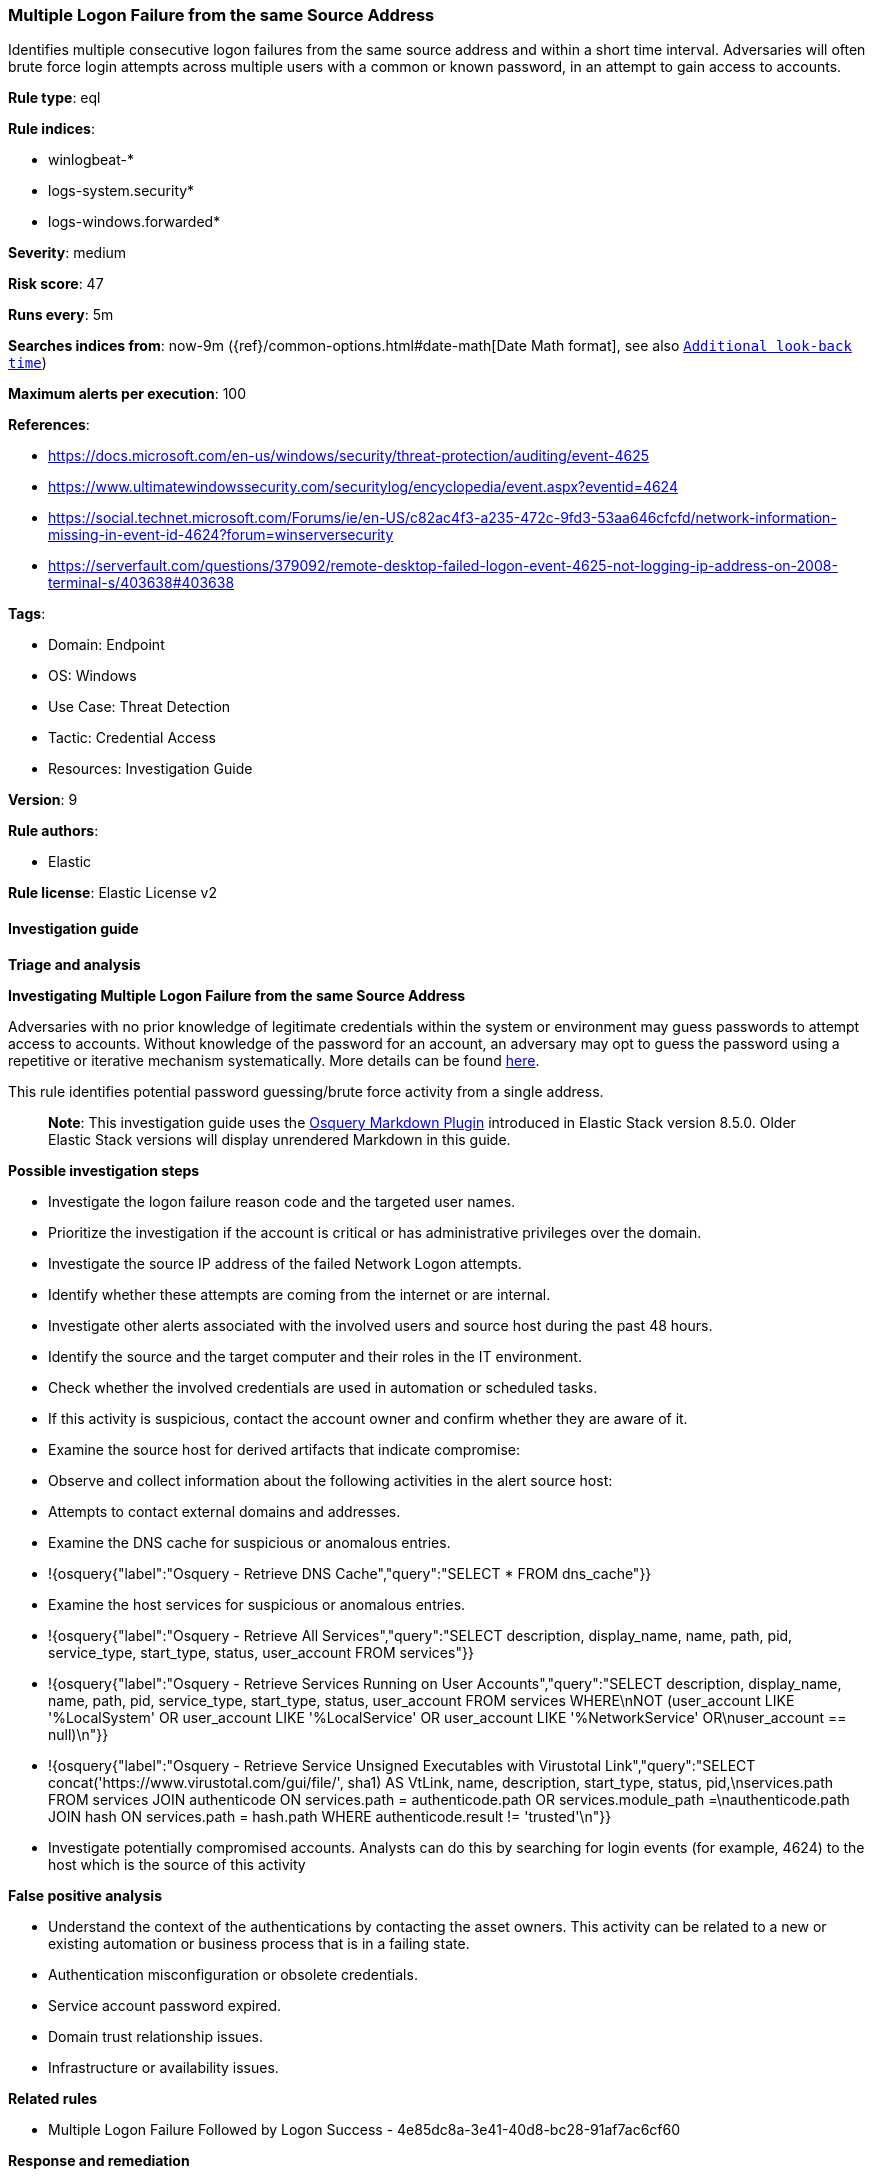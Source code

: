 [[prebuilt-rule-8-12-7-multiple-logon-failure-from-the-same-source-address]]
=== Multiple Logon Failure from the same Source Address

Identifies multiple consecutive logon failures from the same source address and within a short time interval. Adversaries will often brute force login attempts across multiple users with a common or known password, in an attempt to gain access to accounts.

*Rule type*: eql

*Rule indices*: 

* winlogbeat-*
* logs-system.security*
* logs-windows.forwarded*

*Severity*: medium

*Risk score*: 47

*Runs every*: 5m

*Searches indices from*: now-9m ({ref}/common-options.html#date-math[Date Math format], see also <<rule-schedule, `Additional look-back time`>>)

*Maximum alerts per execution*: 100

*References*: 

* https://docs.microsoft.com/en-us/windows/security/threat-protection/auditing/event-4625
* https://www.ultimatewindowssecurity.com/securitylog/encyclopedia/event.aspx?eventid=4624
* https://social.technet.microsoft.com/Forums/ie/en-US/c82ac4f3-a235-472c-9fd3-53aa646cfcfd/network-information-missing-in-event-id-4624?forum=winserversecurity
* https://serverfault.com/questions/379092/remote-desktop-failed-logon-event-4625-not-logging-ip-address-on-2008-terminal-s/403638#403638

*Tags*: 

* Domain: Endpoint
* OS: Windows
* Use Case: Threat Detection
* Tactic: Credential Access
* Resources: Investigation Guide

*Version*: 9

*Rule authors*: 

* Elastic

*Rule license*: Elastic License v2


==== Investigation guide



*Triage and analysis*



*Investigating Multiple Logon Failure from the same Source Address*


Adversaries with no prior knowledge of legitimate credentials within the system or environment may guess passwords to attempt access to accounts. Without knowledge of the password for an account, an adversary may opt to guess the password using a repetitive or iterative mechanism systematically. More details can be found https://attack.mitre.org/techniques/T1110/001/[here].

This rule identifies potential password guessing/brute force activity from a single address.

> **Note**:
> This investigation guide uses the https://www.elastic.co/guide/en/security/master/invest-guide-run-osquery.html[Osquery Markdown Plugin] introduced in Elastic Stack version 8.5.0. Older Elastic Stack versions will display unrendered Markdown in this guide.


*Possible investigation steps*


- Investigate the logon failure reason code and the targeted user names.
  - Prioritize the investigation if the account is critical or has administrative privileges over the domain.
- Investigate the source IP address of the failed Network Logon attempts.
  - Identify whether these attempts are coming from the internet or are internal.
- Investigate other alerts associated with the involved users and source host during the past 48 hours.
- Identify the source and the target computer and their roles in the IT environment.
- Check whether the involved credentials are used in automation or scheduled tasks.
- If this activity is suspicious, contact the account owner and confirm whether they are aware of it.
- Examine the source host for derived artifacts that indicate compromise:
  - Observe and collect information about the following activities in the alert source host:
    - Attempts to contact external domains and addresses.
      - Examine the DNS cache for suspicious or anomalous entries.
        - !{osquery{"label":"Osquery - Retrieve DNS Cache","query":"SELECT * FROM dns_cache"}}
    - Examine the host services for suspicious or anomalous entries.
      - !{osquery{"label":"Osquery - Retrieve All Services","query":"SELECT description, display_name, name, path, pid, service_type, start_type, status, user_account FROM services"}}
      - !{osquery{"label":"Osquery - Retrieve Services Running on User Accounts","query":"SELECT description, display_name, name, path, pid, service_type, start_type, status, user_account FROM services WHERE\nNOT (user_account LIKE '%LocalSystem' OR user_account LIKE '%LocalService' OR user_account LIKE '%NetworkService' OR\nuser_account == null)\n"}}
      - !{osquery{"label":"Osquery - Retrieve Service Unsigned Executables with Virustotal Link","query":"SELECT concat('https://www.virustotal.com/gui/file/', sha1) AS VtLink, name, description, start_type, status, pid,\nservices.path FROM services JOIN authenticode ON services.path = authenticode.path OR services.module_path =\nauthenticode.path JOIN hash ON services.path = hash.path WHERE authenticode.result != 'trusted'\n"}}
- Investigate potentially compromised accounts. Analysts can do this by searching for login events (for example, 4624) to the host which is the source of this activity


*False positive analysis*


- Understand the context of the authentications by contacting the asset owners. This activity can be related to a new or existing automation or business process that is in a failing state.
- Authentication misconfiguration or obsolete credentials.
- Service account password expired.
- Domain trust relationship issues.
- Infrastructure or availability issues.


*Related rules*


- Multiple Logon Failure Followed by Logon Success - 4e85dc8a-3e41-40d8-bc28-91af7ac6cf60


*Response and remediation*


- Initiate the incident response process based on the outcome of the triage.
- Isolate the source host to prevent further post-compromise behavior.
- If the asset is exposed to the internet with RDP or other remote services available, take the necessary measures to restrict access to the asset. If not possible, limit the access via the firewall to only the needed IP addresses. Also, ensure the system uses robust authentication mechanisms and is patched regularly.
- Investigate credential exposure on systems compromised or used by the attacker to ensure all compromised accounts are identified. Reset passwords for these accounts and other potentially compromised credentials, such as email, business systems, and web services.
- Run a full antimalware scan. This may reveal additional artifacts left in the system, persistence mechanisms, and malware components.
- Determine the initial vector abused by the attacker and take action to prevent reinfection through the same vector.
- Using the incident response data, update logging and audit policies to improve the mean time to detect (MTTD) and the mean time to respond (MTTR).


==== Setup



*Setup*


- In some cases the source network address in Windows events 4625/4624 is not populated due to Microsoft logging limitations (examples in the references links). This edge case will break the rule condition and it won't trigger an alert.


==== Rule query


[source, js]
----------------------------------
sequence by winlog.computer_name, source.ip with maxspan=10s
  [authentication where event.action == "logon-failed" and
    /* event 4625 need to be logged */
    winlog.logon.type : "Network" and
    source.ip != null and source.ip != "127.0.0.1" and source.ip != "::1" and
    not user.name : ("ANONYMOUS LOGON", "-", "*$") and not user.domain == "NT AUTHORITY" and

    /*
    noisy failure status codes often associated to authentication misconfiguration :
     0xC000015B - The user has not been granted the requested logon type (also called the logon right) at this machine.
     0XC000005E	- There are currently no logon servers available to service the logon request.
     0XC0000133	- Clocks between DC and other computer too far out of sync.
     0XC0000192	An attempt was made to logon, but the Netlogon service was not started.
    */
    not winlog.event_data.Status : ("0xC000015B", "0XC000005E", "0XC0000133", "0XC0000192")] with runs=10

----------------------------------

*Framework*: MITRE ATT&CK^TM^

* Tactic:
** Name: Credential Access
** ID: TA0006
** Reference URL: https://attack.mitre.org/tactics/TA0006/
* Technique:
** Name: Brute Force
** ID: T1110
** Reference URL: https://attack.mitre.org/techniques/T1110/
* Sub-technique:
** Name: Password Guessing
** ID: T1110.001
** Reference URL: https://attack.mitre.org/techniques/T1110/001/
* Sub-technique:
** Name: Password Spraying
** ID: T1110.003
** Reference URL: https://attack.mitre.org/techniques/T1110/003/
